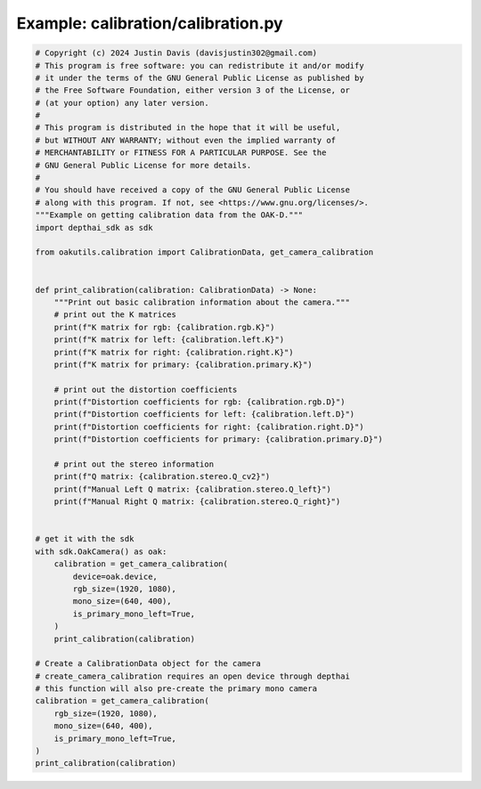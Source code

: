 .. _examples_calibration/calibration:

Example: calibration/calibration.py
===================================

.. code-block:: python

	# Copyright (c) 2024 Justin Davis (davisjustin302@gmail.com)
	# This program is free software: you can redistribute it and/or modify
	# it under the terms of the GNU General Public License as published by
	# the Free Software Foundation, either version 3 of the License, or
	# (at your option) any later version.
	#
	# This program is distributed in the hope that it will be useful,
	# but WITHOUT ANY WARRANTY; without even the implied warranty of
	# MERCHANTABILITY or FITNESS FOR A PARTICULAR PURPOSE. See the
	# GNU General Public License for more details.
	#
	# You should have received a copy of the GNU General Public License
	# along with this program. If not, see <https://www.gnu.org/licenses/>.
	"""Example on getting calibration data from the OAK-D."""
	import depthai_sdk as sdk
	
	from oakutils.calibration import CalibrationData, get_camera_calibration
	
	
	def print_calibration(calibration: CalibrationData) -> None:
	    """Print out basic calibration information about the camera."""
	    # print out the K matrices
	    print(f"K matrix for rgb: {calibration.rgb.K}")
	    print(f"K matrix for left: {calibration.left.K}")
	    print(f"K matrix for right: {calibration.right.K}")
	    print(f"K matrix for primary: {calibration.primary.K}")
	
	    # print out the distortion coefficients
	    print(f"Distortion coefficients for rgb: {calibration.rgb.D}")
	    print(f"Distortion coefficients for left: {calibration.left.D}")
	    print(f"Distortion coefficients for right: {calibration.right.D}")
	    print(f"Distortion coefficients for primary: {calibration.primary.D}")
	
	    # print out the stereo information
	    print(f"Q matrix: {calibration.stereo.Q_cv2}")
	    print(f"Manual Left Q matrix: {calibration.stereo.Q_left}")
	    print(f"Manual Right Q matrix: {calibration.stereo.Q_right}")
	
	
	# get it with the sdk
	with sdk.OakCamera() as oak:
	    calibration = get_camera_calibration(
	        device=oak.device,
	        rgb_size=(1920, 1080),
	        mono_size=(640, 400),
	        is_primary_mono_left=True,
	    )
	    print_calibration(calibration)
	
	# Create a CalibrationData object for the camera
	# create_camera_calibration requires an open device through depthai
	# this function will also pre-create the primary mono camera
	calibration = get_camera_calibration(
	    rgb_size=(1920, 1080),
	    mono_size=(640, 400),
	    is_primary_mono_left=True,
	)
	print_calibration(calibration)


